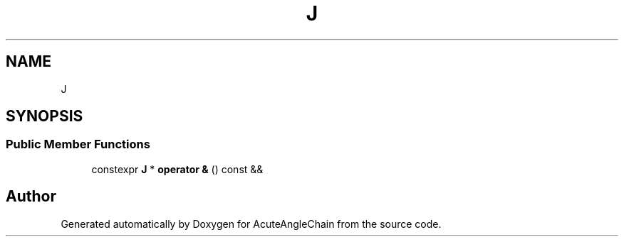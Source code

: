 .TH "J" 3 "Sun Jun 3 2018" "AcuteAngleChain" \" -*- nroff -*-
.ad l
.nh
.SH NAME
J
.SH SYNOPSIS
.br
.PP
.SS "Public Member Functions"

.in +1c
.ti -1c
.RI "constexpr \fBJ\fP * \fBoperator &\fP () const &&"
.br
.in -1c

.SH "Author"
.PP 
Generated automatically by Doxygen for AcuteAngleChain from the source code\&.

